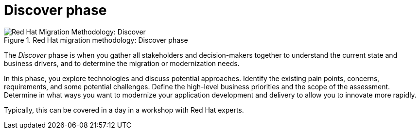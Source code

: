 // Module included in the following assemblies:
//
// * docs/getting-started-guide/master.adoc

:_content-type: CONCEPT
[id="method-discover_{context}"]
= Discover phase

.Red Hat migration methodology: Discover phase
image::RHAMT_AMM_Methodology_446947_0617_ECE_Discover.png[Red Hat Migration Methodology: Discover]

The _Discover_ phase is when you gather all stakeholders and decision-makers together to understand the current state and business drivers, and to determine the migration or modernization needs.

In this phase, you explore technologies and discuss potential approaches. Identify the existing pain points, concerns, requirements, and some potential challenges. Define the high-level business priorities and the scope of the assessment. Determine in what ways you want to modernize your application development and delivery to allow you to innovate more rapidly.

Typically, this can be covered in a day in a workshop with Red Hat experts.
